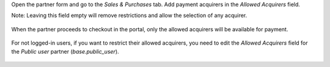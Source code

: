 Open the partner form and go to the `Sales & Purchases` tab. Add payment acquirers in the `Allowed Acquirers` field.

Note: Leaving this field empty will remove restrictions and allow the selection of any acquirer.

.. figure:: ../static/description/partner_form_allowed_acquirers.png
   :width: 800px
   :alt: Partner Form Allowed Acquirers

When the partner proceeds to checkout in the portal, only the allowed acquirers will be available for payment.

.. figure:: ../static/description/partner_form_allowed_acquirers.png
   :width: 800px
   :alt: Partner Form Allowed Acquirers

For not logged-in users, if you want to restrict their allowed acquirers, you need to edit the `Allowed Acquirers` field for the `Public user` partner (`base.public_user`).

.. figure:: ../static/description/public_user.png
   :width: 800px
   :alt: Public User
